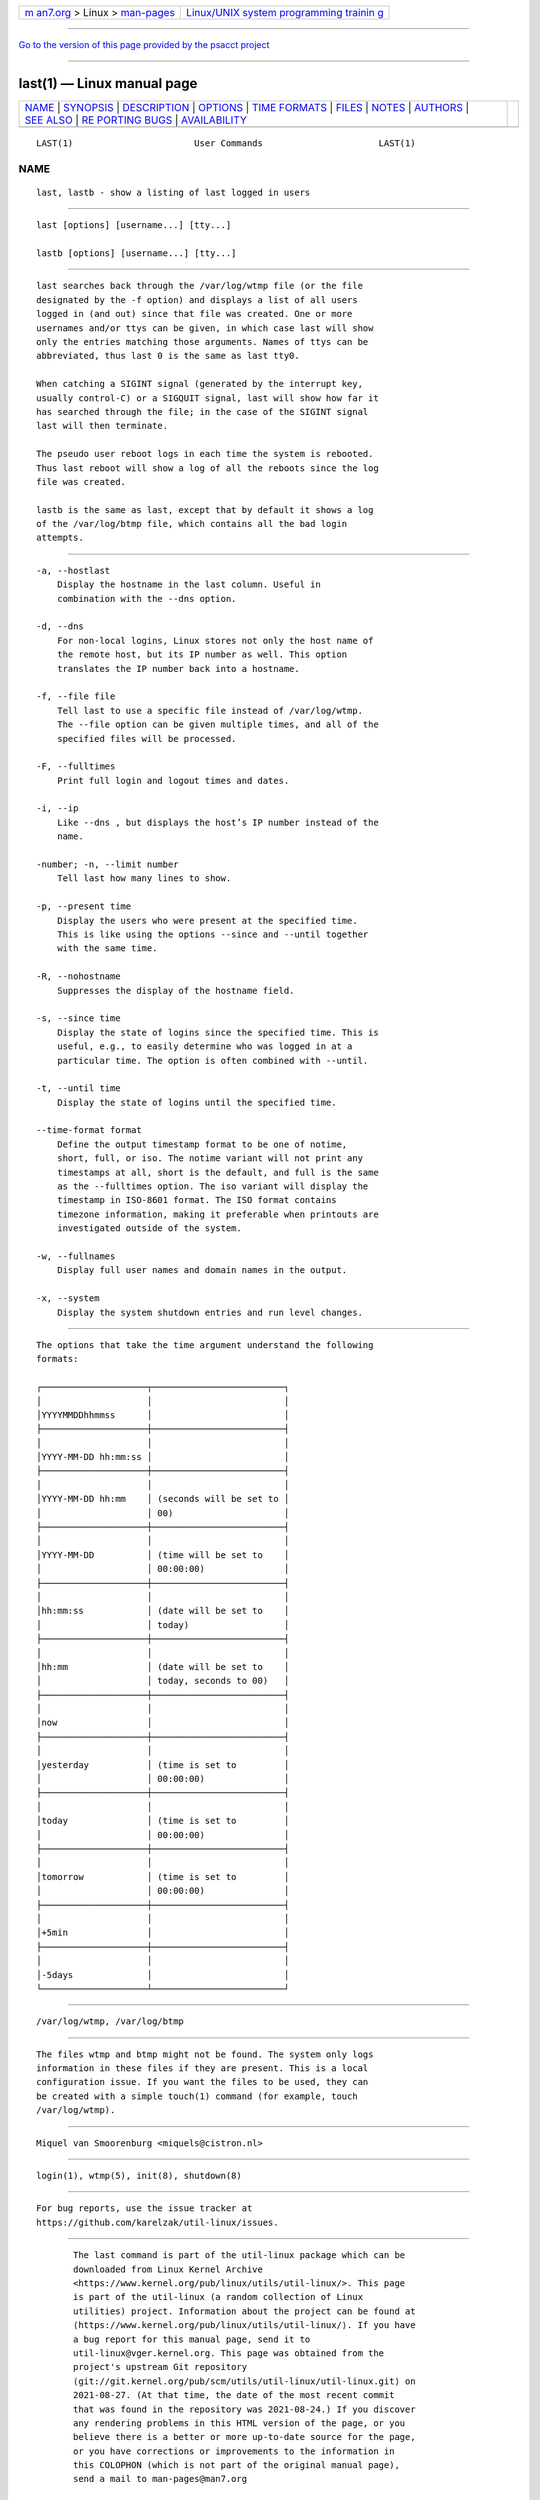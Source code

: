 .. container:: page-top

.. container:: nav-bar

   +----------------------------------+----------------------------------+
   | `m                               | `Linux/UNIX system programming   |
   | an7.org <../../../index.html>`__ | trainin                          |
   | > Linux >                        | g <http://man7.org/training/>`__ |
   | `man-pages <../index.html>`__    |                                  |
   +----------------------------------+----------------------------------+

--------------

`Go to the version of this page provided by the psacct
project <last.1.html>`__

--------------

last(1) — Linux manual page
===========================

+-----------------------------------+-----------------------------------+
| `NAME <#NAME>`__ \|               |                                   |
| `SYNOPSIS <#SYNOPSIS>`__ \|       |                                   |
| `DESCRIPTION <#DESCRIPTION>`__ \| |                                   |
| `OPTIONS <#OPTIONS>`__ \|         |                                   |
| `TIME FORMATS <#TIME_FORMATS>`__  |                                   |
| \| `FILES <#FILES>`__ \|          |                                   |
| `NOTES <#NOTES>`__ \|             |                                   |
| `AUTHORS <#AUTHORS>`__ \|         |                                   |
| `SEE ALSO <#SEE_ALSO>`__ \|       |                                   |
| `RE                               |                                   |
| PORTING BUGS <#REPORTING_BUGS>`__ |                                   |
| \|                                |                                   |
| `AVAILABILITY <#AVAILABILITY>`__  |                                   |
+-----------------------------------+-----------------------------------+
| .. container:: man-search-box     |                                   |
+-----------------------------------+-----------------------------------+

::

   LAST(1)                       User Commands                      LAST(1)

NAME
-------------------------------------------------

::

          last, lastb - show a listing of last logged in users


---------------------------------------------------------

::

          last [options] [username...] [tty...]

          lastb [options] [username...] [tty...]


---------------------------------------------------------------

::

          last searches back through the /var/log/wtmp file (or the file
          designated by the -f option) and displays a list of all users
          logged in (and out) since that file was created. One or more
          usernames and/or ttys can be given, in which case last will show
          only the entries matching those arguments. Names of ttys can be
          abbreviated, thus last 0 is the same as last tty0.

          When catching a SIGINT signal (generated by the interrupt key,
          usually control-C) or a SIGQUIT signal, last will show how far it
          has searched through the file; in the case of the SIGINT signal
          last will then terminate.

          The pseudo user reboot logs in each time the system is rebooted.
          Thus last reboot will show a log of all the reboots since the log
          file was created.

          lastb is the same as last, except that by default it shows a log
          of the /var/log/btmp file, which contains all the bad login
          attempts.


-------------------------------------------------------

::

          -a, --hostlast
              Display the hostname in the last column. Useful in
              combination with the --dns option.

          -d, --dns
              For non-local logins, Linux stores not only the host name of
              the remote host, but its IP number as well. This option
              translates the IP number back into a hostname.

          -f, --file file
              Tell last to use a specific file instead of /var/log/wtmp.
              The --file option can be given multiple times, and all of the
              specified files will be processed.

          -F, --fulltimes
              Print full login and logout times and dates.

          -i, --ip
              Like --dns , but displays the host’s IP number instead of the
              name.

          -number; -n, --limit number
              Tell last how many lines to show.

          -p, --present time
              Display the users who were present at the specified time.
              This is like using the options --since and --until together
              with the same time.

          -R, --nohostname
              Suppresses the display of the hostname field.

          -s, --since time
              Display the state of logins since the specified time. This is
              useful, e.g., to easily determine who was logged in at a
              particular time. The option is often combined with --until.

          -t, --until time
              Display the state of logins until the specified time.

          --time-format format
              Define the output timestamp format to be one of notime,
              short, full, or iso. The notime variant will not print any
              timestamps at all, short is the default, and full is the same
              as the --fulltimes option. The iso variant will display the
              timestamp in ISO-8601 format. The ISO format contains
              timezone information, making it preferable when printouts are
              investigated outside of the system.

          -w, --fullnames
              Display full user names and domain names in the output.

          -x, --system
              Display the system shutdown entries and run level changes.


-----------------------------------------------------------------

::

          The options that take the time argument understand the following
          formats:

          ┌────────────────────┬─────────────────────────┐
          │                    │                         │
          │YYYYMMDDhhmmss      │                         │
          ├────────────────────┼─────────────────────────┤
          │                    │                         │
          │YYYY-MM-DD hh:mm:ss │                         │
          ├────────────────────┼─────────────────────────┤
          │                    │                         │
          │YYYY-MM-DD hh:mm    │ (seconds will be set to │
          │                    │ 00)                     │
          ├────────────────────┼─────────────────────────┤
          │                    │                         │
          │YYYY-MM-DD          │ (time will be set to    │
          │                    │ 00:00:00)               │
          ├────────────────────┼─────────────────────────┤
          │                    │                         │
          │hh:mm:ss            │ (date will be set to    │
          │                    │ today)                  │
          ├────────────────────┼─────────────────────────┤
          │                    │                         │
          │hh:mm               │ (date will be set to    │
          │                    │ today, seconds to 00)   │
          ├────────────────────┼─────────────────────────┤
          │                    │                         │
          │now                 │                         │
          ├────────────────────┼─────────────────────────┤
          │                    │                         │
          │yesterday           │ (time is set to         │
          │                    │ 00:00:00)               │
          ├────────────────────┼─────────────────────────┤
          │                    │                         │
          │today               │ (time is set to         │
          │                    │ 00:00:00)               │
          ├────────────────────┼─────────────────────────┤
          │                    │                         │
          │tomorrow            │ (time is set to         │
          │                    │ 00:00:00)               │
          ├────────────────────┼─────────────────────────┤
          │                    │                         │
          │+5min               │                         │
          ├────────────────────┼─────────────────────────┤
          │                    │                         │
          │-5days              │                         │
          └────────────────────┴─────────────────────────┘


---------------------------------------------------

::

          /var/log/wtmp, /var/log/btmp


---------------------------------------------------

::

          The files wtmp and btmp might not be found. The system only logs
          information in these files if they are present. This is a local
          configuration issue. If you want the files to be used, they can
          be created with a simple touch(1) command (for example, touch
          /var/log/wtmp).


-------------------------------------------------------

::

          Miquel van Smoorenburg <miquels@cistron.nl>


---------------------------------------------------------

::

          login(1), wtmp(5), init(8), shutdown(8)


---------------------------------------------------------------------

::

          For bug reports, use the issue tracker at
          https://github.com/karelzak/util-linux/issues.


-----------------------------------------------------------------

::

          The last command is part of the util-linux package which can be
          downloaded from Linux Kernel Archive
          <https://www.kernel.org/pub/linux/utils/util-linux/>. This page
          is part of the util-linux (a random collection of Linux
          utilities) project. Information about the project can be found at
          ⟨https://www.kernel.org/pub/linux/utils/util-linux/⟩. If you have
          a bug report for this manual page, send it to
          util-linux@vger.kernel.org. This page was obtained from the
          project's upstream Git repository
          ⟨git://git.kernel.org/pub/scm/utils/util-linux/util-linux.git⟩ on
          2021-08-27. (At that time, the date of the most recent commit
          that was found in the repository was 2021-08-24.) If you discover
          any rendering problems in this HTML version of the page, or you
          believe there is a better or more up-to-date source for the page,
          or you have corrections or improvements to the information in
          this COLOPHON (which is not part of the original manual page),
          send a mail to man-pages@man7.org

   util-linux 2.37.85-637cc       2021-04-02                        LAST(1)

--------------

--------------

.. container:: footer

   +-----------------------+-----------------------+-----------------------+
   | HTML rendering        |                       | |Cover of TLPI|       |
   | created 2021-08-27 by |                       |                       |
   | `Michael              |                       |                       |
   | Ker                   |                       |                       |
   | risk <https://man7.or |                       |                       |
   | g/mtk/index.html>`__, |                       |                       |
   | author of `The Linux  |                       |                       |
   | Programming           |                       |                       |
   | Interface <https:     |                       |                       |
   | //man7.org/tlpi/>`__, |                       |                       |
   | maintainer of the     |                       |                       |
   | `Linux man-pages      |                       |                       |
   | project <             |                       |                       |
   | https://www.kernel.or |                       |                       |
   | g/doc/man-pages/>`__. |                       |                       |
   |                       |                       |                       |
   | For details of        |                       |                       |
   | in-depth **Linux/UNIX |                       |                       |
   | system programming    |                       |                       |
   | training courses**    |                       |                       |
   | that I teach, look    |                       |                       |
   | `here <https://ma     |                       |                       |
   | n7.org/training/>`__. |                       |                       |
   |                       |                       |                       |
   | Hosting by `jambit    |                       |                       |
   | GmbH                  |                       |                       |
   | <https://www.jambit.c |                       |                       |
   | om/index_en.html>`__. |                       |                       |
   +-----------------------+-----------------------+-----------------------+

--------------

.. container:: statcounter

   |Web Analytics Made Easy - StatCounter|

.. |Cover of TLPI| image:: https://man7.org/tlpi/cover/TLPI-front-cover-vsmall.png
   :target: https://man7.org/tlpi/
.. |Web Analytics Made Easy - StatCounter| image:: https://c.statcounter.com/7422636/0/9b6714ff/1/
   :class: statcounter
   :target: https://statcounter.com/
